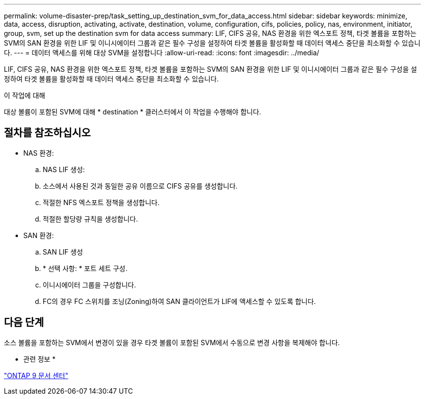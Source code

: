 ---
permalink: volume-disaster-prep/task_setting_up_destination_svm_for_data_access.html 
sidebar: sidebar 
keywords: minimize, data, access, disruption, activating, activate, destination, volume, configuration, cifs, policies, policy, nas, environment, initiator, group, svm, set up the destination svm for data access 
summary: LIF, CIFS 공유, NAS 환경을 위한 엑스포트 정책, 타겟 볼륨을 포함하는 SVM의 SAN 환경을 위한 LIF 및 이니시에이터 그룹과 같은 필수 구성을 설정하여 타겟 볼륨을 활성화할 때 데이터 액세스 중단을 최소화할 수 있습니다. 
---
= 데이터 액세스를 위해 대상 SVM을 설정합니다
:allow-uri-read: 
:icons: font
:imagesdir: ../media/


[role="lead"]
LIF, CIFS 공유, NAS 환경을 위한 엑스포트 정책, 타겟 볼륨을 포함하는 SVM의 SAN 환경을 위한 LIF 및 이니시에이터 그룹과 같은 필수 구성을 설정하여 타겟 볼륨을 활성화할 때 데이터 액세스 중단을 최소화할 수 있습니다.

.이 작업에 대해
대상 볼륨이 포함된 SVM에 대해 * destination * 클러스터에서 이 작업을 수행해야 합니다.



== 절차를 참조하십시오

* NAS 환경:
+
.. NAS LIF 생성:
.. 소스에서 사용된 것과 동일한 공유 이름으로 CIFS 공유를 생성합니다.
.. 적절한 NFS 엑스포트 정책을 생성합니다.
.. 적절한 할당량 규칙을 생성합니다.


* SAN 환경:
+
.. SAN LIF 생성
.. * 선택 사항: * 포트 세트 구성.
.. 이니시에이터 그룹을 구성합니다.
.. FC의 경우 FC 스위치를 조닝(Zoning)하여 SAN 클라이언트가 LIF에 액세스할 수 있도록 합니다.






== 다음 단계

소스 볼륨을 포함하는 SVM에서 변경이 있을 경우 타겟 볼륨이 포함된 SVM에서 수동으로 변경 사항을 복제해야 합니다.

* 관련 정보 *

https://docs.netapp.com/ontap-9/index.jsp["ONTAP 9 문서 센터"]
